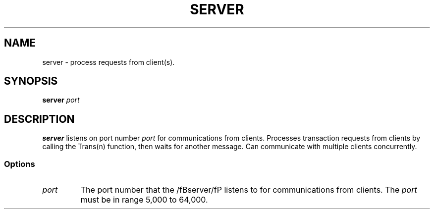 .TH SERVER 1 "November 26, 2021" "Client Version 1.0"
.SH NAME
server - process requests from client(s).
.SH SYNOPSIS
\fBserver\fP \fIport\fP
.SH DESCRIPTION
\fBserver\fP listens on port number \fIport\fP for communications from clients. Processes transaction requests from clients by calling the Trans(n) function, then waits for another message. Can communicate with multiple clients concurrently.
.SS Options
.TP
\fIport\fP
The port number that the /fBserver/fP listens to for communications from clients. The \fIport\fP must be in range 5,000 to 64,000.